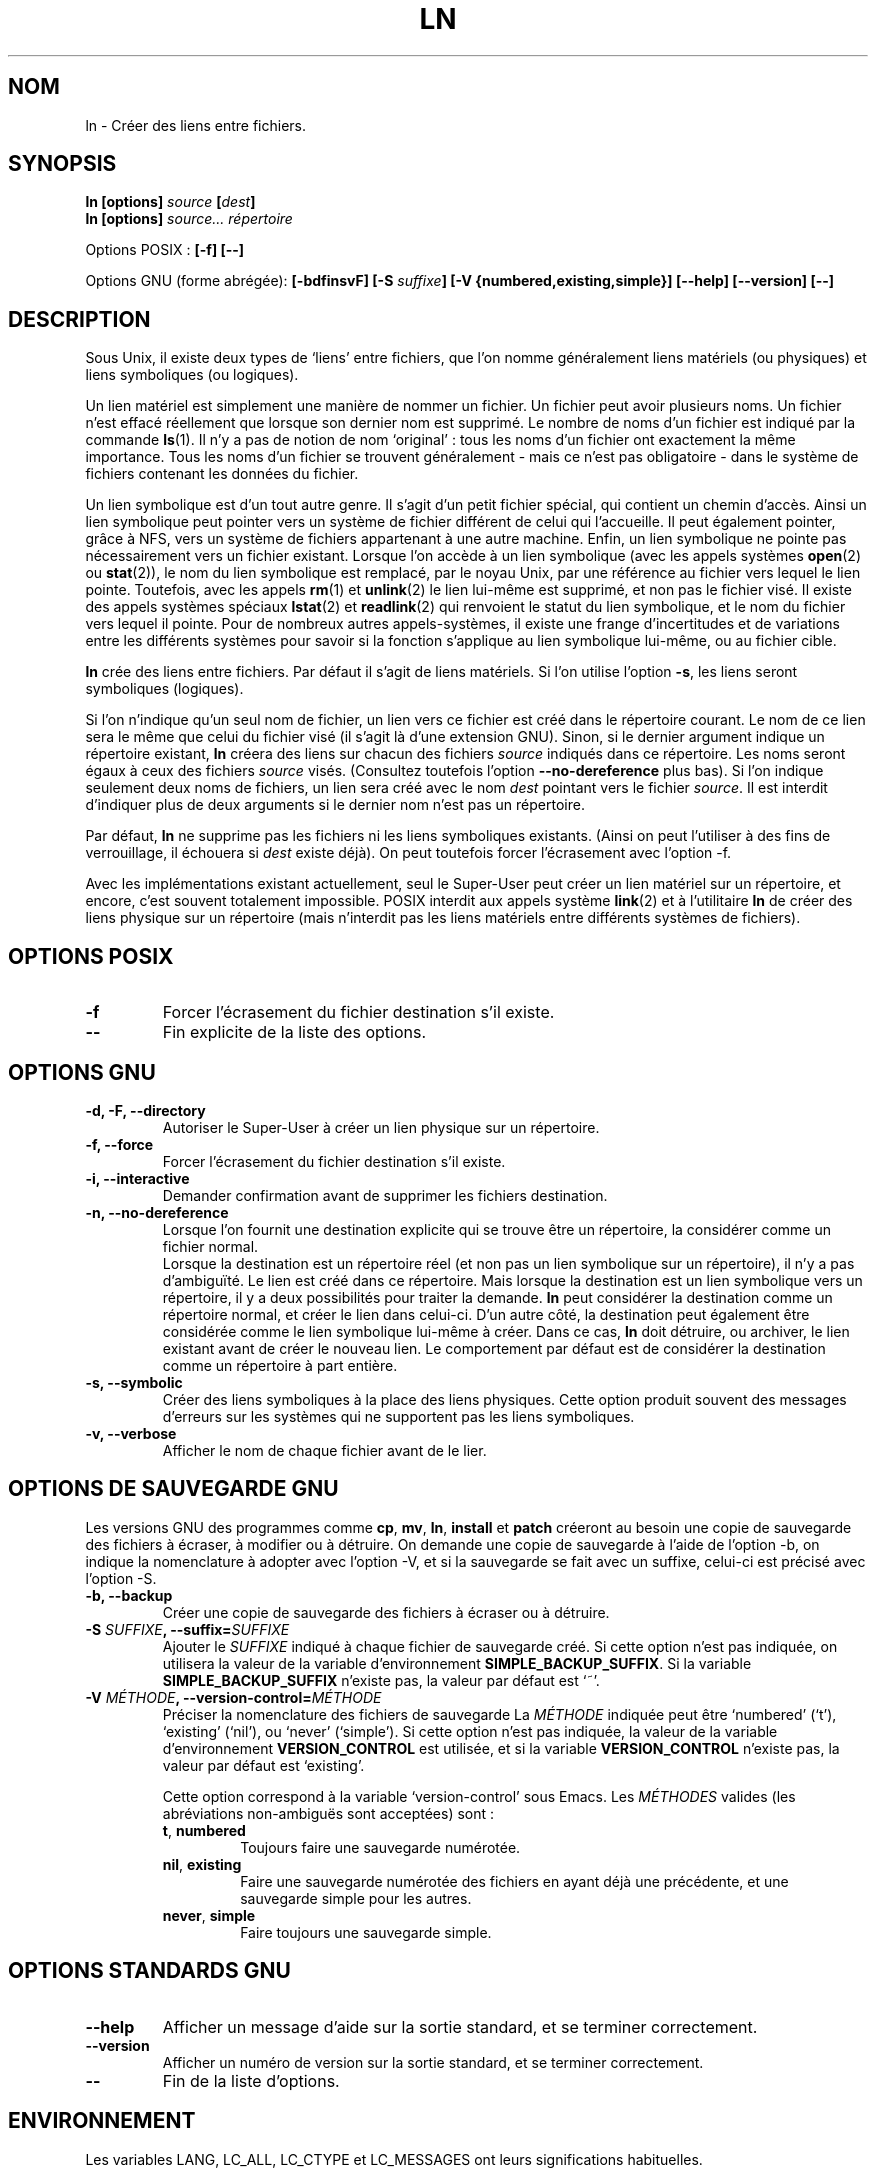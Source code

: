 .\" Copyright Andries Brouwer, Ragnar Hojland Espinosa and A. Wik, 1998.
.\"
.\" This file may be copied under the conditions described
.\" in the LDP GENERAL PUBLIC LICENSE, Version 1, September 1998
.\" that should have been distributed together with this file.
.\"
.\" Traduction 24/11/1996 par Christophe Blaess (ccb@club-internet.fr)
.\" màj 30/05/2001 LDP-man-pages-1.36
.\" MàJ 25/07/2003 LDP-1.56
.TH LN 1 "25 juillet 2003" LDP "Manuel de l'utilisateur Linux"
.SH NOM
ln \- Créer des liens entre fichiers.
.SH SYNOPSIS
.B ln [options]
.IB source " [" dest ]
.br
.B ln [options]
.I source... répertoire
.sp
Options POSIX :
.B "[\-f] [\-\-]"
.sp
Options GNU (forme abrégée):
.B [\-bdfinsvF]
.BI "[\-S " suffixe ]
.B "[\-V {numbered,existing,simple}]"
.B "[\-\-help] [\-\-version] [\-\-]"
.SH DESCRIPTION
Sous Unix, il existe deux types de `liens' entre fichiers, que l'on
nomme généralement liens matériels (ou physiques) et liens symboliques
(ou logiques).

Un lien matériel est simplement une manière de nommer
un fichier. Un fichier peut avoir plusieurs noms. Un fichier n'est effacé
réellement que lorsque son dernier nom est supprimé. Le nombre de noms
d'un fichier est indiqué par la commande
.BR ls (1).
Il n'y a pas de notion de nom `original' : tous les noms d'un fichier ont
exactement la même importance. Tous les noms d'un fichier se trouvent
généralement - mais ce n'est pas obligatoire - dans le système de fichiers
contenant les données du fichier.
.PP
Un lien symbolique est d'un tout autre genre. Il s'agit d'un petit fichier
spécial, qui contient un chemin d'accès. Ainsi un lien symbolique peut
pointer vers un système de fichier différent de celui qui l'accueille.
Il peut également pointer, grâce à NFS, vers un système de fichiers
appartenant à une autre machine. Enfin, un lien symbolique ne pointe
pas nécessairement vers un fichier existant.
Lorsque l'on accède à un lien symbolique (avec les appels systèmes
.BR open (2)
ou
.BR stat (2)),
le nom du lien symbolique est remplacé, par le noyau Unix, par une
référence au fichier vers lequel le lien pointe.
Toutefois, avec les appels
.BR rm (1)
et
.BR unlink (2)
le lien lui-même est supprimé, et non pas le fichier visé.
Il existe des appels systèmes spéciaux
.BR lstat (2)
et
.BR readlink (2)
qui renvoient le statut du lien symbolique, et le nom du fichier vers
lequel il pointe. Pour de nombreux autres appels-systèmes, il existe
une frange d'incertitudes et de variations entre les différents systèmes
pour savoir si la fonction s'applique au lien symbolique lui-même, ou au
fichier cible.
.PP
.B ln
crée des liens entre fichiers. Par défaut il s'agit de liens matériels.
Si l'on utilise l'option 
.BR "\-s" ,
les liens seront symboliques (logiques).
.PP
Si l'on n'indique qu'un seul nom de fichier, un lien vers ce fichier
est créé dans le répertoire courant. Le nom de ce lien sera le même
que celui du fichier visé (il s'agit là d'une extension GNU).
Sinon, si le dernier argument indique un répertoire existant,
.B ln
créera des liens sur chacun des fichiers
.I source
indiqués dans ce répertoire. Les noms seront égaux à ceux des fichiers
.I source
visés. (Consultez toutefois l'option
.B "\-\-no\-dereference"
plus bas).
Si l'on indique seulement deux noms de fichiers, un lien sera créé avec
le nom
.I dest
pointant vers le fichier
.IR source .
Il est interdit d'indiquer plus de deux arguments si le dernier nom n'est
pas un répertoire.
.PP
Par défaut,
.B ln
ne supprime pas les fichiers ni les liens symboliques existants.
(Ainsi on peut l'utiliser à des fins de verrouillage, il échouera
si 
.I dest
existe déjà).
On peut toutefois forcer l'écrasement avec l'option \-f.
.PP
Avec les implémentations existant actuellement, seul le Super-User peut
créer un lien matériel sur un répertoire, et encore, c'est souvent totalement
impossible. POSIX interdit aux appels système
.BR link (2)
et à l'utilitaire
.B ln
de créer des liens physique sur un répertoire (mais n'interdit pas les liens
matériels entre différents systèmes de fichiers).
.SH "OPTIONS POSIX"
.TP
.B "\-f"
Forcer l'écrasement du fichier destination s'il existe.
.TP
.B "\-\-"
Fin explicite de la liste des options.
.SH "OPTIONS GNU"
.TP
.B "\-d, \-F, \-\-directory"
Autoriser le Super-User à créer un lien physique sur un répertoire.
.TP
.B "\-f, \-\-force"
Forcer l'écrasement du fichier destination s'il existe.
.TP
.B "\-i, \-\-interactive"
Demander confirmation avant de supprimer les fichiers destination.
.TP
.B "\-n, \-\-no\-dereference"
Lorsque l'on fournit une destination explicite qui se trouve être
un répertoire, la considérer comme un fichier normal.
.br
Lorsque la destination est un répertoire réel (et non pas un
lien symbolique sur un répertoire), il n'y a pas d'ambiguïté. Le lien
est créé dans ce répertoire. Mais lorsque la destination est un lien
symbolique vers un répertoire, il y a deux possibilités pour traiter
la demande.
.B ln
peut considérer la destination comme un répertoire normal,
et créer le lien dans celui-ci. D'un autre côté, la destination peut
également être considérée comme le lien symbolique lui-même à créer.
Dans ce cas,
.B ln
doit détruire, ou archiver, le lien existant avant de créer le nouveau lien.
Le comportement par défaut est de considérer la destination comme un
répertoire à part entière.
.TP
.B "\-s, \-\-symbolic"
Créer des liens symboliques à la place des liens physiques. Cette option
produit souvent des messages d'erreurs sur les systèmes qui ne supportent
pas les liens symboliques.
.TP
.B "\-v, \-\-verbose"
Afficher le nom de chaque fichier avant de le lier.
.SH "OPTIONS DE SAUVEGARDE GNU"
Les versions GNU des programmes comme 
.BR cp ,
.BR mv ,
.BR ln ,
.B install
et
.B patch 
créeront au besoin une copie de sauvegarde des fichiers à écraser,
à modifier ou à détruire.
On demande une copie de sauvegarde à l'aide de l'option \-b,
on indique la nomenclature à adopter avec l'option \-V, et si
la sauvegarde se fait avec un suffixe, celui-ci est précisé avec l'option \-S.
.TP
.B "\-b, \-\-backup"
Créer une copie de sauvegarde des fichiers à écraser ou à détruire.
.TP
.BI "\-S " SUFFIXE ", \-\-suffix=" SUFFIXE
Ajouter le
.I SUFFIXE
indiqué à chaque fichier de sauvegarde créé.
Si cette option n'est pas indiquée, on utilisera la valeur de la variable
d'environnement
.BR SIMPLE_BACKUP_SUFFIX .
Si la variable
.B SIMPLE_BACKUP_SUFFIX
n'existe pas, la valeur par défaut est `~'.
.TP
.BI "\-V " MÉTHODE ", \-\-version\-control=" MÉTHODE
.RS
Préciser la nomenclature des fichiers de sauvegarde
La
.I MÉTHODE
indiquée peut être `numbered' (`t'), `existing' (`nil'), ou `never' (`simple').
Si cette option n'est pas indiquée, la valeur de la variable
d'environnement
.B VERSION_CONTROL
est utilisée, et si la variable
.B VERSION_CONTROL
n'existe pas, la valeur par défaut est `existing'.
.PP
Cette option correspond à la variable `version-control' sous Emacs.
Les 
.IR MÉTHODES
valides (les abréviations non-ambiguës sont acceptées) sont :
.TP
.BR t ", " numbered
Toujours faire une sauvegarde numérotée.
.TP
.BR nil ", " existing
Faire une sauvegarde numérotée des fichiers en ayant déjà une précédente, et
une sauvegarde simple pour les autres.
.TP
.BR never ", " simple
Faire toujours une sauvegarde simple.
.RE
.SH "OPTIONS STANDARDS GNU"
.TP
.B "\-\-help"
Afficher un message d'aide sur la sortie standard, et se terminer correctement.
.TP
.B "\-\-version"
Afficher un numéro de version sur la sortie standard, et se terminer correctement.
.TP
.B "\-\-"
Fin de la liste d'options.
.SH ENVIRONNEMENT
Les variables LANG, LC_ALL, LC_CTYPE et LC_MESSAGES
ont leurs significations habituelles.
.SH "CONFORMITÉ"
POSIX 1003.2. Toutefois, POSIX 1003.2 (1996) ne parle pas des liens symboliques.
Ceux-ci ont été introduits par BSD, et n'existent pas dans System V release 3
et antérieurs.
.SH "VOIR AUSSI"
.BR ls (1),
.BR rm (1),
.BR link (2),
.BR lstat (2),
.BR open (2),
.BR readlink (2),
.BR stat (2),
.BR unlink (2)
.SH NOTES
Cette page décrit la version de
.B ln
se trouvant dans le paquetage fileutils-4.0.
D'autres versions peuvent différer légèrement.

.SH TRADUCTION
Christophe Blaess, 1998-2003.
